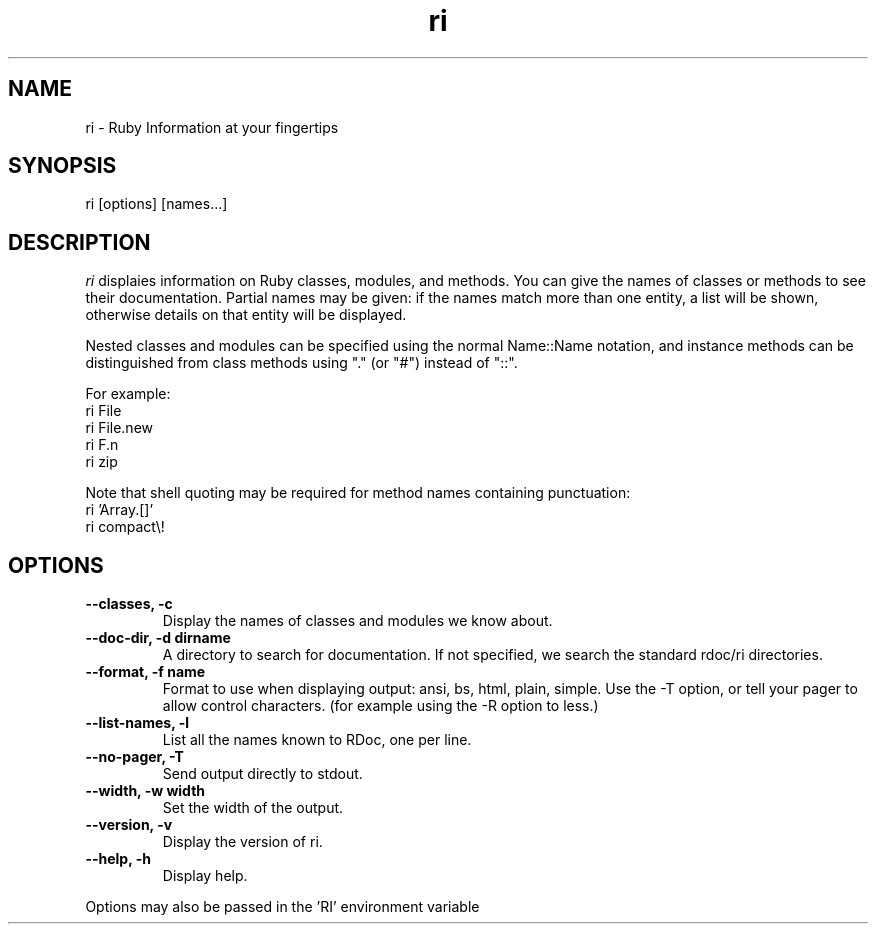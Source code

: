 .\" DO NOT MODIFY THIS FILE! it was generated by rd2
.TH ri 1 "April 2005"
.SH NAME
.PP
ri \- Ruby Information at your fingertips
.SH SYNOPSIS
.PP
ri [options] [names...]
.SH DESCRIPTION
.PP
\fIri\fP displaies information on Ruby classes, modules, and methods.
You can give the names of classes or methods to see their documentation.
Partial names may be given: if the names match more than
one entity, a list will be shown, otherwise details on
that entity will be displayed.
.PP
Nested classes and modules can be specified using the normal
Name::Name notation, and instance methods can be distinguished
from class methods using "." (or "#") instead of "::".
.PP
For example:
.nf
\&    ri File
\&    ri File.new
\&    ri F.n
\&    ri zip
.fi
.PP
Note that shell quoting may be required for method names
containing punctuation:
.nf
\&    ri 'Array.[]'
\&    ri compact\\!
.fi
.SH OPTIONS
.TP
.fi
.B
\-\-classes, \-c
Display the names of classes and modules we know about.
.TP
.fi
.B
\-\-doc\-dir, \-d dirname
A directory to search for documentation. If not specified, we search the
standard rdoc/ri directories.
.TP
.fi
.B
\-\-format, \-f name
Format to use when displaying output: ansi, bs, html, plain, simple.  Use
'bs' (backspace) with most pager programs.  To use ANSI, either also use
the \-T option, or tell your pager to allow control characters.  (for
example using the \-R option to less.)
.TP
.fi
.B
\-\-list\-names, \-l
List all the names known to RDoc, one per line.
.TP
.fi
.B
\-\-no\-pager, \-T
Send output directly to stdout.
.TP
.fi
.B
\-\-width, \-w width
Set the width of the output.
.TP
.fi
.B
\-\-version, \-v
Display the version of ri.
.TP
.fi
.B
\-\-help, \-h
Display help.
.PP
Options may also be passed in the 'RI' environment variable

